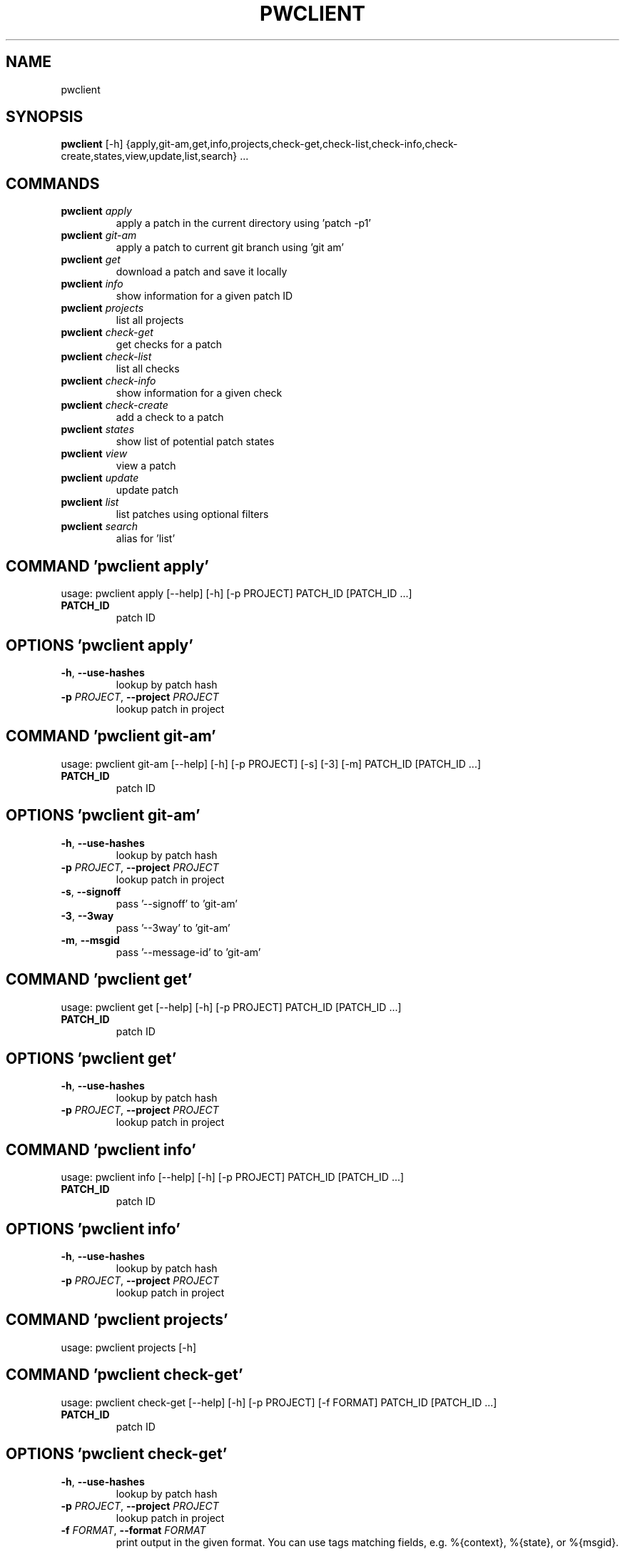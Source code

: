 .TH PWCLIENT "1" "2024\-10\-23" "pwclient" "Generated Python Manual"
.SH NAME
pwclient
.SH SYNOPSIS
.B pwclient
[-h] {apply,git-am,get,info,projects,check-get,check-list,check-info,check-create,states,view,update,list,search} ...

.SH
COMMANDS
.TP
\fBpwclient\fR \fI\,apply\/\fR
apply a patch in the current directory using 'patch \-p1'
.TP
\fBpwclient\fR \fI\,git\-am\/\fR
apply a patch to current git branch using 'git am'
.TP
\fBpwclient\fR \fI\,get\/\fR
download a patch and save it locally
.TP
\fBpwclient\fR \fI\,info\/\fR
show information for a given patch ID
.TP
\fBpwclient\fR \fI\,projects\/\fR
list all projects
.TP
\fBpwclient\fR \fI\,check\-get\/\fR
get checks for a patch
.TP
\fBpwclient\fR \fI\,check\-list\/\fR
list all checks
.TP
\fBpwclient\fR \fI\,check\-info\/\fR
show information for a given check
.TP
\fBpwclient\fR \fI\,check\-create\/\fR
add a check to a patch
.TP
\fBpwclient\fR \fI\,states\/\fR
show list of potential patch states
.TP
\fBpwclient\fR \fI\,view\/\fR
view a patch
.TP
\fBpwclient\fR \fI\,update\/\fR
update patch
.TP
\fBpwclient\fR \fI\,list\/\fR
list patches using optional filters
.TP
\fBpwclient\fR \fI\,search\/\fR
alias for 'list'

.SH COMMAND \fI\,'pwclient apply'\/\fR
usage: pwclient apply [\-\-help] [\-h] [\-p PROJECT] PATCH_ID [PATCH_ID ...]

.TP
\fBPATCH_ID\fR
patch ID

.SH OPTIONS \fI\,'pwclient apply'\/\fR
.TP
\fB\-h\fR, \fB\-\-use\-hashes\fR
lookup by patch hash

.TP
\fB\-p\fR \fI\,PROJECT\/\fR, \fB\-\-project\fR \fI\,PROJECT\/\fR
lookup patch in project

.SH COMMAND \fI\,'pwclient git\-am'\/\fR
usage: pwclient git\-am [\-\-help] [\-h] [\-p PROJECT] [\-s] [\-3] [\-m] PATCH_ID [PATCH_ID ...]

.TP
\fBPATCH_ID\fR
patch ID

.SH OPTIONS \fI\,'pwclient git\-am'\/\fR
.TP
\fB\-h\fR, \fB\-\-use\-hashes\fR
lookup by patch hash

.TP
\fB\-p\fR \fI\,PROJECT\/\fR, \fB\-\-project\fR \fI\,PROJECT\/\fR
lookup patch in project

.TP
\fB\-s\fR, \fB\-\-signoff\fR
pass '\-\-signoff' to 'git\-am'

.TP
\fB\-3\fR, \fB\-\-3way\fR
pass '\-\-3way' to 'git\-am'

.TP
\fB\-m\fR, \fB\-\-msgid\fR
pass '\-\-message\-id' to 'git\-am'

.SH COMMAND \fI\,'pwclient get'\/\fR
usage: pwclient get [\-\-help] [\-h] [\-p PROJECT] PATCH_ID [PATCH_ID ...]

.TP
\fBPATCH_ID\fR
patch ID

.SH OPTIONS \fI\,'pwclient get'\/\fR
.TP
\fB\-h\fR, \fB\-\-use\-hashes\fR
lookup by patch hash

.TP
\fB\-p\fR \fI\,PROJECT\/\fR, \fB\-\-project\fR \fI\,PROJECT\/\fR
lookup patch in project

.SH COMMAND \fI\,'pwclient info'\/\fR
usage: pwclient info [\-\-help] [\-h] [\-p PROJECT] PATCH_ID [PATCH_ID ...]

.TP
\fBPATCH_ID\fR
patch ID

.SH OPTIONS \fI\,'pwclient info'\/\fR
.TP
\fB\-h\fR, \fB\-\-use\-hashes\fR
lookup by patch hash

.TP
\fB\-p\fR \fI\,PROJECT\/\fR, \fB\-\-project\fR \fI\,PROJECT\/\fR
lookup patch in project

.SH COMMAND \fI\,'pwclient projects'\/\fR
usage: pwclient projects [\-h]

.SH COMMAND \fI\,'pwclient check\-get'\/\fR
usage: pwclient check\-get [\-\-help] [\-h] [\-p PROJECT] [\-f FORMAT] PATCH_ID [PATCH_ID ...]

.TP
\fBPATCH_ID\fR
patch ID

.SH OPTIONS \fI\,'pwclient check\-get'\/\fR
.TP
\fB\-h\fR, \fB\-\-use\-hashes\fR
lookup by patch hash

.TP
\fB\-p\fR \fI\,PROJECT\/\fR, \fB\-\-project\fR \fI\,PROJECT\/\fR
lookup patch in project

.TP
\fB\-f\fR \fI\,FORMAT\/\fR, \fB\-\-format\fR \fI\,FORMAT\/\fR
print output in the given format. You can use tags matching fields, e.g. %{context}, %{state}, or %{msgid}.

.SH COMMAND \fI\,'pwclient check\-list'\/\fR
usage: pwclient check\-list [\-h] [\-u USER] [PATCH_ID]

.TP
\fBPATCH_ID\fR
patch ID (required if using the REST API backend)

.SH OPTIONS \fI\,'pwclient check\-list'\/\fR
.TP
\fB\-u\fR \fI\,USER\/\fR, \fB\-\-user\fR \fI\,USER\/\fR
user (name or ID) to filter checks by

.SH COMMAND \fI\,'pwclient check\-info'\/\fR
usage: pwclient check\-info [\-h] [PATCH_ID] CHECK_ID

.TP
\fBPATCH_ID\fR
patch ID (required if using the REST API backend)

.TP
\fBCHECK_ID\fR
check ID

.SH COMMAND \fI\,'pwclient check\-create'\/\fR
usage: pwclient check\-create [\-\-help] [\-h] [\-p PROJECT] [\-c CONTEXT] [\-s {pending,success,warning,fail}] [\-u TARGET_URL] [\-d DESCRIPTION] PATCH_ID [PATCH_ID ...]

.TP
\fBPATCH_ID\fR
patch ID

.SH OPTIONS \fI\,'pwclient check\-create'\/\fR
.TP
\fB\-h\fR, \fB\-\-use\-hashes\fR
lookup by patch hash

.TP
\fB\-p\fR \fI\,PROJECT\/\fR, \fB\-\-project\fR \fI\,PROJECT\/\fR
lookup patch in project

.TP
\fB\-c\fR \fI\,CONTEXT\/\fR, \fB\-\-context\fR \fI\,CONTEXT\/\fR

.TP
\fB\-s\fR \fI\,{pending,success,warning,fail}\/\fR, \fB\-\-state\fR \fI\,{pending,success,warning,fail}\/\fR

.TP
\fB\-u\fR \fI\,TARGET_URL\/\fR, \fB\-\-target\-url\fR \fI\,TARGET_URL\/\fR

.TP
\fB\-d\fR \fI\,DESCRIPTION\/\fR, \fB\-\-description\fR \fI\,DESCRIPTION\/\fR

.SH COMMAND \fI\,'pwclient states'\/\fR
usage: pwclient states [\-h]

.SH COMMAND \fI\,'pwclient view'\/\fR
usage: pwclient view [\-\-help] [\-h] [\-p PROJECT] PATCH_ID [PATCH_ID ...]

.TP
\fBPATCH_ID\fR
patch ID

.SH OPTIONS \fI\,'pwclient view'\/\fR
.TP
\fB\-h\fR, \fB\-\-use\-hashes\fR
lookup by patch hash

.TP
\fB\-p\fR \fI\,PROJECT\/\fR, \fB\-\-project\fR \fI\,PROJECT\/\fR
lookup patch in project

.SH COMMAND \fI\,'pwclient update'\/\fR
usage: pwclient update [\-\-help] [\-h] [\-p PROJECT] [\-c COMMIT\-REF] [\-s STATE] [\-a {yes,no}] PATCH_ID [PATCH_ID ...]

.TP
\fBPATCH_ID\fR
patch ID

.SH OPTIONS \fI\,'pwclient update'\/\fR
.TP
\fB\-h\fR, \fB\-\-use\-hashes\fR
lookup by patch hash

.TP
\fB\-p\fR \fI\,PROJECT\/\fR, \fB\-\-project\fR \fI\,PROJECT\/\fR
lookup patch in project

.TP
\fB\-c\fR \fI\,COMMIT\-REF\/\fR, \fB\-\-commit\-ref\fR \fI\,COMMIT\-REF\/\fR
commit reference hash

.TP
\fB\-s\fR \fI\,STATE\/\fR, \fB\-\-state\fR \fI\,STATE\/\fR
set patch state (e.g., 'Accepted', 'Superseded' etc.)

.TP
\fB\-a\fR \fI\,{yes,no}\/\fR, \fB\-\-archived\fR \fI\,{yes,no}\/\fR
set patch archived state

.SH COMMAND \fI\,'pwclient list'\/\fR
usage: pwclient list [\-h] [\-s STATE] [\-a ARCHIVED] [\-p PROJECT] [\-w WHO] [\-d WHO] [\-n MAX#] [\-N MAX#] [\-m MESSAGEID] [\-H HASH] [\-f FORMAT] [STR]

.TP
\fBSTR\fR
substring to search for patches by name

.SH OPTIONS \fI\,'pwclient list'\/\fR
.TP
\fB\-s\fR \fI\,STATE\/\fR, \fB\-\-state\fR \fI\,STATE\/\fR
filter by patch state (e.g., 'New', 'Accepted', etc.)

.TP
\fB\-a\fR \fI\,ARCHIVED\/\fR, \fB\-\-archived\fR \fI\,ARCHIVED\/\fR
filter by patch archived state

.TP
\fB\-p\fR \fI\,PROJECT\/\fR, \fB\-\-project\fR \fI\,PROJECT\/\fR
filter by project name (see 'projects' for list)

.TP
\fB\-w\fR \fI\,WHO\/\fR, \fB\-\-submitter\fR \fI\,WHO\/\fR
filter by submitter (name, e\-mail substring search)

.TP
\fB\-d\fR \fI\,WHO\/\fR, \fB\-\-delegate\fR \fI\,WHO\/\fR
filter by delegate (name, e\-mail substring search)

.TP
\fB\-n\fR \fI\,MAX#\/\fR
limit results to first n

.TP
\fB\-N\fR \fI\,MAX#\/\fR
limit results to last N

.TP
\fB\-m\fR \fI\,MESSAGEID\/\fR, \fB\-\-msgid\fR \fI\,MESSAGEID\/\fR
filter by Message\-Id

.TP
\fB\-H\fR \fI\,HASH\/\fR, \fB\-\-hash\fR \fI\,HASH\/\fR
filter by hash

.TP
\fB\-f\fR \fI\,FORMAT\/\fR, \fB\-\-format\fR \fI\,FORMAT\/\fR
print output in the given format. You can use tags matching fields, e.g. %{id}, %{state}, or %{msgid}.

.SH COMMAND \fI\,'pwclient search'\/\fR
usage: pwclient search [\-h] [\-s STATE] [\-a ARCHIVED] [\-p PROJECT] [\-w WHO] [\-d WHO] [\-n MAX#] [\-N MAX#] [\-m MESSAGEID] [\-H HASH] [\-f FORMAT] [STR]

.TP
\fBSTR\fR
substring to search for patches by name

.SH OPTIONS \fI\,'pwclient search'\/\fR
.TP
\fB\-s\fR \fI\,STATE\/\fR, \fB\-\-state\fR \fI\,STATE\/\fR
filter by patch state (e.g., 'New', 'Accepted', etc.)

.TP
\fB\-a\fR \fI\,ARCHIVED\/\fR, \fB\-\-archived\fR \fI\,ARCHIVED\/\fR
filter by patch archived state

.TP
\fB\-p\fR \fI\,PROJECT\/\fR, \fB\-\-project\fR \fI\,PROJECT\/\fR
filter by project name (see 'projects' for list)

.TP
\fB\-w\fR \fI\,WHO\/\fR, \fB\-\-submitter\fR \fI\,WHO\/\fR
filter by submitter (name, e\-mail substring search)

.TP
\fB\-d\fR \fI\,WHO\/\fR, \fB\-\-delegate\fR \fI\,WHO\/\fR
filter by delegate (name, e\-mail substring search)

.TP
\fB\-n\fR \fI\,MAX#\/\fR
limit results to first n

.TP
\fB\-N\fR \fI\,MAX#\/\fR
limit results to last N

.TP
\fB\-m\fR \fI\,MESSAGEID\/\fR, \fB\-\-msgid\fR \fI\,MESSAGEID\/\fR
filter by Message\-Id

.TP
\fB\-H\fR \fI\,HASH\/\fR, \fB\-\-hash\fR \fI\,HASH\/\fR
filter by hash

.TP
\fB\-f\fR \fI\,FORMAT\/\fR, \fB\-\-format\fR \fI\,FORMAT\/\fR
print output in the given format. You can use tags matching fields, e.g. %{id}, %{state}, or %{msgid}.

.SH COMMENTS
Use 'pwclient <command> \-\-help' for more info.

To avoid unicode encode/decode errors, you should export the LANG or LC_ALL
environment variables according to the configured locales on your system. If
these variables are already set, make sure that they point to valid and
installed locales.

.SH AUTHOR
.nf
Patchwork Developers
.fi
.nf
patchwork@lists.ozlabs.org
.fi

.SH DISTRIBUTION
The latest version of pwclient may be downloaded from
.UR https://github.com/getpatchwork/patchwork
.UE
